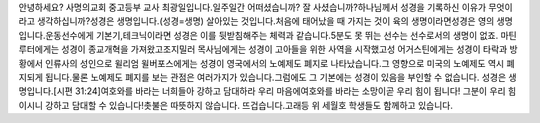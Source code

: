 안녕하세요? 사명의교회 중고등부 교사 최광일입니다.일주일간 어떠셨습니까? 잘 사셨습니까?하나님께서 성경을 기록하신 이유가 무엇이라고 생각하십니까?성경은 생명입니다.(성경=생명) 살아있는 것입니다.처음에 태어났을 때 가지는 것이 육의 생명이라면성경은 영의 생명입니다.운동선수에게 기본기,테크닉이라면 성경은 이를 뒷받침해주는 체력과 같습니다.5분도 못 뛰는 선수는 선수로서의 생명이 없죠. 마틴루터에게는 성경이 종교개혁을 가져왔고조지밀러 목사님에게는 성경이 고아들을 위한 사역을 시작했고성 어거스틴에게는 성경이 타락과 방황에서 인류사의 성인으로 윌리엄 윌버포스에게는 성경이 영국에서의 노예제도 폐지로 나타났습니다.그 영향으로 미국의 노예제도 역시 폐지되게 됩니다.물론 노예제도 폐지를 보는 관점은 여러가지가 있습니다.그럼에도 그 기본에는 성경이 있음을 부인할 수 없습니다. 성경은 생명입니다.[시편 31:24]여호와를 바라는 너희들아 강하고 담대하라 우리 마음에여호와를 바라는 소망이곧 우리 힘이 됩니다! 그분이 우리 힘이시니 강하고 담대할 수 있습니다!촛불은 따뜻하지 않습니다. 뜨겁습니다.고래등 위 세월호 학생들도 함께하고 있습니다.
